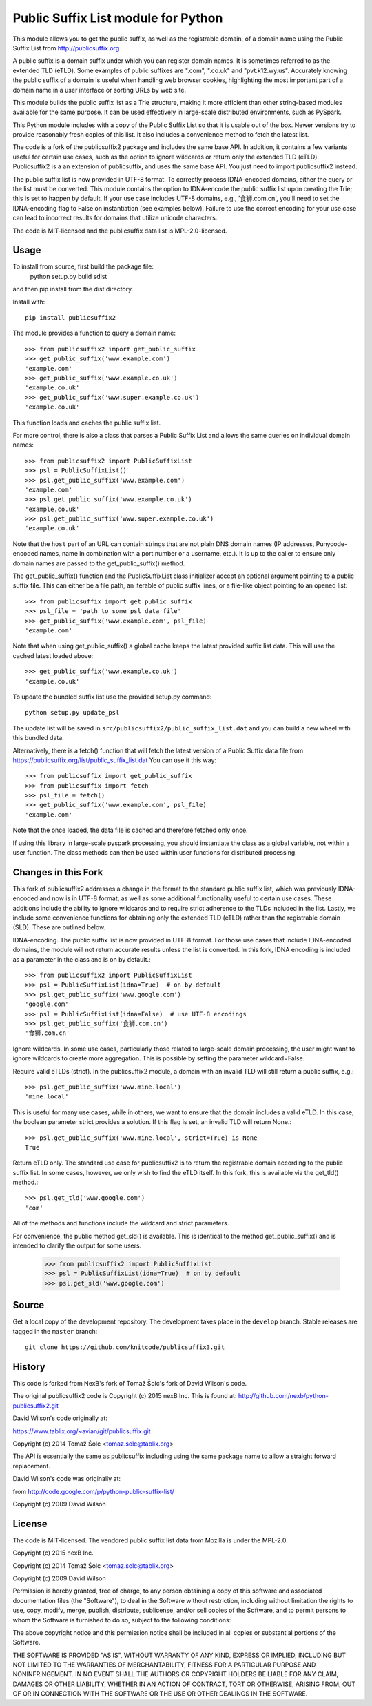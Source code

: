 Public Suffix List module for Python
====================================

This module allows you to get the public suffix, as well as the registrable domain,
of a domain name using the Public Suffix List from http://publicsuffix.org

A public suffix is a domain suffix under which you can register domain
names. It is sometimes referred to as the extended TLD (eTLD).
Some examples of public suffixes are ".com", ".co.uk" and "pvt.k12.wy.us".
Accurately knowing the public suffix of a domain is useful when handling
web browser cookies, highlighting the most important part of a domain name
in a user interface or sorting URLs by web site.

This module builds the public suffix list as a Trie structure, making it more efficient
than other string-based modules available for the same purpose. It can be used
effectively in large-scale distributed environments, such as PySpark.

This Python module includes with a copy of the Public Suffix List so that it is
usable out of the box. Newer versions try to provide reasonably fresh copies of
this list. It also includes a convenience method to fetch the latest list.

The code is a fork of the publicsuffix2 package and includes the same base API. In
addition, it contains a few variants useful for certain use cases, such as the option to
ignore wildcards or return only the extended TLD (eTLD).
Publicsuffix2 is a an extension of publicsuffix, and uses the same base API.
You just need to import publicsuffix2 instead.

The public suffix list is now provided in UTF-8 format. To correctly process
IDNA-encoded domains, either the query or the list must be converted. This module
contains the option to IDNA-encode the public suffix list upon creating the Trie; this
is set to happen by default. If your use case includes UTF-8 domains, e.g., '食狮.com.cn',
you'll need to set the IDNA-encoding flag to False on instantiation (see examples below).
Failure to use the correct encoding for your use case can lead to incorrect results for
domains that utilize unicode characters.

The code is MIT-licensed and the publicsuffix data list is MPL-2.0-licensed.

.. image:: https://api.travis-ci.org/nexB/python-publicsuffix2.png?branch=master
   :target: https://travis-ci.org/knitcode/publicsuffix3
   :alt: master branch tests status

.. image:: https://api.travis-ci.org/nexB/python-publicsuffix2.png?branch=develop
   :target: https://travis-ci.org/knitcode/publicsuffix3
   :alt: develop branch tests status

Usage
-----

To install from source, first build the package file:
    python setup.py build sdist
and then pip install from the dist directory.

Install with::

    pip install publicsuffix2

The module provides a function to query a domain name::

    >>> from publicsuffix2 import get_public_suffix
    >>> get_public_suffix('www.example.com')
    'example.com'
    >>> get_public_suffix('www.example.co.uk')
    'example.co.uk'
    >>> get_public_suffix('www.super.example.co.uk')
    'example.co.uk'

This function loads and caches the public suffix list.

For more control, there is also a class that parses a Public
Suffix List and allows the same queries on individual domain names::

    >>> from publicsuffix2 import PublicSuffixList
    >>> psl = PublicSuffixList()
    >>> psl.get_public_suffix('www.example.com')
    'example.com'
    >>> psl.get_public_suffix('www.example.co.uk')
    'example.co.uk'
    >>> psl.get_public_suffix('www.super.example.co.uk')
    'example.co.uk'

Note that the ``host`` part of an URL can contain strings that are
not plain DNS domain names (IP addresses, Punycode-encoded names, name in
combination with a port number or a username, etc.). It is up to the
caller to ensure only domain names are passed to the get_public_suffix()
method.


The get_public_suffix() function and the PublicSuffixList class initializer accept
an optional argument pointing to a public suffix file. This can either be a file
path, an iterable of public suffix lines, or a file-like object pointing to an
opened list::

    >>> from publicsuffix import get_public_suffix
    >>> psl_file = 'path to some psl data file'
    >>> get_public_suffix('www.example.com', psl_file)
    'example.com'

Note that when using get_public_suffix() a global cache keeps the latest provided
suffix list data.  This will use the cached latest loaded above::

    >>> get_public_suffix('www.example.co.uk')
    'example.co.uk'


To update the bundled suffix list use the provided setup.py command::

    python setup.py update_psl
    
The update list will be saved in ``src/publicsuffix2/public_suffix_list.dat``
and you can build a new wheel with this bundled data.

Alternatively, there is a fetch() function that will fetch the latest version
of a Public Suffix data file from https://publicsuffix.org/list/public_suffix_list.dat
You can use it this way::

    >>> from publicsuffix import get_public_suffix
    >>> from publicsuffix import fetch
    >>> psl_file = fetch()
    >>> get_public_suffix('www.example.com', psl_file)
    'example.com'

Note that the once loaded, the data file is cached and therefore fetched only
once.

If using this library in large-scale pyspark processing, you should instantiate the class as
a global variable, not within a user function. The class methods can then be used within user
functions for distributed processing.

Changes in this Fork
--------------------

This fork of publicsuffix2 addresses a change in the format to the standard public suffix list,
which was previously IDNA-encoded and now is in UTF-8 format, as well as some additional
functionality useful to certain use cases. These additions include the ability to ignore
wildcards and to require strict adherence to the TLDs included in the list. Lastly, we include
some convenience functions for obtaining only the extended TLD (eTLD) rather than the
registrable domain (SLD). These are outlined below.

IDNA-encoding. The public suffix list is now provided in UTF-8 format. For those use cases that
include IDNA-encoded domains, the module will not return accurate results unless the list is
converted. In this fork, IDNA encoding is included as a parameter in the class and is on by
default.::

    >>> from publicsuffix2 import PublicSuffixList
    >>> psl = PublicSuffixList(idna=True)  # on by default
    >>> psl.get_public_suffix('www.google.com')
    'google.com'
    >>> psl = PublicSuffixList(idna=False)  # use UTF-8 encodings
    >>> psl.get_public_suffix('食狮.com.cn')
    '食狮.com.cn'

Ignore wildcards. In some use cases, particularly those related to large-scale domain processing,
the user might want to ignore wildcards to create more aggregation. This is possible by setting
the parameter wildcard=False.

Require valid eTLDs (strict). In the publicsuffix2 module, a domain with an invalid TLD will still return
a public suffix, e.g,::

    >>> psl.get_public_suffix('www.mine.local')
    'mine.local'


This is useful for many use cases, while in others, we want to ensure that the domain includes a
valid eTLD. In this case, the boolean parameter strict provides a solution. If this flag is set,
an invalid TLD will return None.::

    >>> psl.get_public_suffix('www.mine.local', strict=True) is None
    True

Return eTLD only. The standard use case for publicsuffix2 is to return the registrable domain
according to the public suffix list. In some cases, however, we only wish to find the eTLD
itself. In this fork, this is available via the get_tld() method.::

    >>> psl.get_tld('www.google.com')
    'com'

All of the methods and functions include the wildcard and strict parameters.

For convenience, the public method get_sld() is available. This is identical to the method
get_public_suffix() and is intended to clarify the output for some users.

    >>> from publicsuffix2 import PublicSuffixList
    >>> psl = PublicSuffixList(idna=True)  # on by default
    >>> psl.get_sld('www.google.com')


Source
------

Get a local copy of the development repository. The development takes 
place in the ``develop`` branch. Stable releases are tagged in the ``master``
branch::

    git clone https://github.com/knitcode/publicsuffix3.git


History
-------
This code is forked from NexB's fork of Tomaž Šolc's fork of David Wilson's code.

The original publicsuffix2 code is Copyright (c) 2015 nexB Inc. This is found at:
http://github.com/nexb/python-publicsuffix2.git

David Wilson's code originally at:

https://www.tablix.org/~avian/git/publicsuffix.git

Copyright (c) 2014 Tomaž Šolc <tomaz.solc@tablix.org>

The API is essentially the same as publicsuffix including using the same package
name to allow a straight forward replacement.

David Wilson's code was originally at:

from http://code.google.com/p/python-public-suffix-list/

Copyright (c) 2009 David Wilson


License
-------

The code is MIT-licensed. 
The vendored public suffix list data from Mozilla is under the MPL-2.0.

Copyright (c) 2015 nexB Inc.

Copyright (c) 2014 Tomaž Šolc <tomaz.solc@tablix.org>

Copyright (c) 2009 David Wilson
  
Permission is hereby granted, free of charge, to any person obtaining a
copy of this software and associated documentation files (the "Software"),
to deal in the Software without restriction, including without limitation
the rights to use, copy, modify, merge, publish, distribute, sublicense,
and/or sell copies of the Software, and to permit persons to whom the
Software is furnished to do so, subject to the following conditions:
  
The above copyright notice and this permission notice shall be included in
all copies or substantial portions of the Software.
  
THE SOFTWARE IS PROVIDED "AS IS", WITHOUT WARRANTY OF ANY KIND, EXPRESS OR
IMPLIED, INCLUDING BUT NOT LIMITED TO THE WARRANTIES OF MERCHANTABILITY,
FITNESS FOR A PARTICULAR PURPOSE AND NONINFRINGEMENT. IN NO EVENT SHALL THE
AUTHORS OR COPYRIGHT HOLDERS BE LIABLE FOR ANY CLAIM, DAMAGES OR OTHER
LIABILITY, WHETHER IN AN ACTION OF CONTRACT, TORT OR OTHERWISE, ARISING
FROM, OUT OF OR IN CONNECTION WITH THE SOFTWARE OR THE USE OR OTHER
DEALINGS IN THE SOFTWARE.
